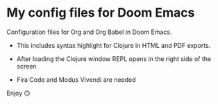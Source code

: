 * My config files for Doom Emacs

Configuration files for Org and Org Babel in Doom Emacs. 

- This includes syntax highlight for Clojure in HTML and PDF exports.

- After loading the Clojure window REPL opens in the right side of the screen

- Fira Code and Modus Vivendi are needed

Enjoy 🙃


